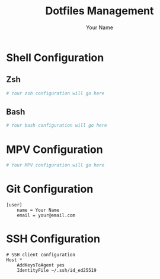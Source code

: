 #+TITLE: Dotfiles Management
#+AUTHOR: Your Name
#+STARTUP: content

* Shell Configuration
** Zsh
#+begin_src sh :tangle ~/.zshrc
# Your zsh configuration will go here
#+end_src

** Bash
#+begin_src sh :tangle ~/.bashrc
# Your bash configuration will go here
#+end_src

* MPV Configuration
#+begin_src conf :tangle ~/.config/mpv/mpv.conf
# Your MPV configuration will go here
#+end_src

* Git Configuration
#+begin_src gitconfig :tangle ~/.gitconfig
[user]
    name = Your Name
    email = your@email.com
#+end_src

* SSH Configuration
#+begin_src sshconfig :tangle ~/.ssh/config
# SSH client configuration
Host *
    AddKeysToAgent yes
    IdentityFile ~/.ssh/id_ed25519
#+end_src
